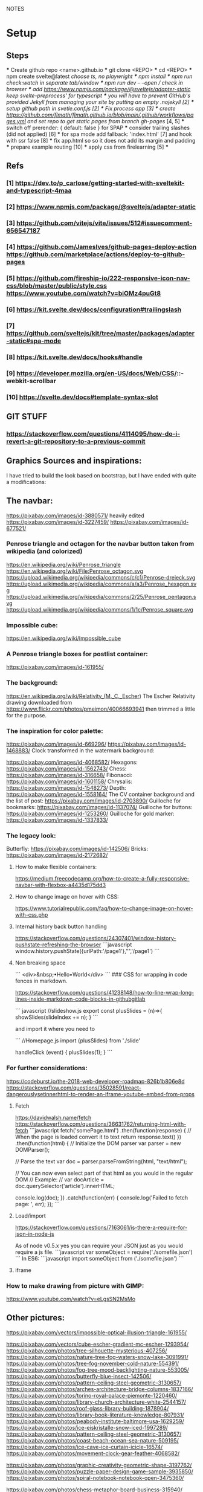 NOTES
* Setup
** Steps
    *** Create github repo <name>.github.io
    *** git clone <REPO>
    *** cd <REPO>
    *** npm create svelte@latest //choose ts, no playwright
    *** npm install
    *** npm run check:watch in separate tab/window
    *** npm run dev -- --open // check in browser
    *** add https://www.npmjs.com/package/@sveltejs/adapter-static keep svelte-preprocess' for typescript
    *** you will have to prevent GitHub's provided Jekyll from managing your site by putting an empty .nojekyll [2]
    *** setup github path in svetle.conf.js [2]
    *** Fix process app [3]
    *** create https://github.com/flmath/flmath.github.io/blob/main/.github/workflows/pages.yml and set repo to get static pages from branch gh-pages/ [4, 5]
    *** switch off  prerender: {   default: false } for SPAP
    *** consider trailing slashes (did not applied) [6]
    *** for spa mode add fallback: 'index.html' [7] and hook with ssr false [8]
    *** fix app.html so so it does not add its margin and padding
    *** prepare example routing [10]
    *** apply css from firelearning [5] 
    *** 

** Refs
*** [1]  https://dev.to/p_carlose/getting-started-with-sveltekit-and-typescript-4maa
*** [2]  https://www.npmjs.com/package/@sveltejs/adapter-static
*** [3]  https://github.com/vitejs/vite/issues/512#issuecomment-656547187
*** [4]  https://github.com/JamesIves/github-pages-deploy-action https://github.com/marketplace/actions/deploy-to-github-pages
*** [5]  https://github.com/fireship-io/222-responsive-icon-nav-css/blob/master/public/style.css https://www.youtube.com/watch?v=biOMz4puGt8
*** [6]  https://kit.svelte.dev/docs/configuration#trailingslash
*** [7]  https://github.com/sveltejs/kit/tree/master/packages/adapter-static#spa-mode
*** [8]  https://kit.svelte.dev/docs/hooks#handle
*** [9]  https://developer.mozilla.org/en-US/docs/Web/CSS/::-webkit-scrollbar
*** [10] https://svelte.dev/docs#template-syntax-slot

** GIT STUFF
*** https://stackoverflow.com/questions/4114095/how-do-i-revert-a-git-repository-to-a-previous-commit


** Graphics Sources and inspirations:

I have tried to build the look based on bootstrap, but I have ended with quite a modifications:
** The navbar:
https://pixabay.com/images/id-3880571/ heavily edited
https://pixabay.com/images/id-3227459/
https://pixabay.com/images/id-677521/

*** Penrose triangle and octagon for the navbar button taken from wikipedia (and colorized)
https://en.wikipedia.org/wiki/Penrose_triangle
https://en.wikipedia.org/wiki/File:Penrose_octagon.svg
https://upload.wikimedia.org/wikipedia/commons/c/c1/Penrose-dreieck.svg
https://upload.wikimedia.org/wikipedia/commons/a/a3/Penrose_hexagon.svg
https://upload.wikimedia.org/wikipedia/commons/2/25/Penrose_pentagon.svg
https://upload.wikimedia.org/wikipedia/commons/1/1c/Penrose_square.svg

*** Impossible cube:
https://en.wikipedia.org/wiki/Impossible_cube

*** A Penrose triangle boxes for postlist container:
https://pixabay.com/images/id-161955/

*** The background:
https://en.wikipedia.org/wiki/Relativity_(M._C._Escher)
The Escher Relativity drawing downloaded from https://www.flickr.com/photos/pmeimon/40066693941 then trimmed a little for the purpose.
*** The inspiration for color palette:
https://pixabay.com/images/id-669296/
https://pixabay.com/images/id-1468883/
Clock transformed in the watermark background:

https://pixabay.com/images/id-4068582/
Hexagons:
https://pixabay.com/images/id-1562743/
Chess:
https://pixabay.com/images/id-316658/
Fibonacci:
https://pixabay.com/images/id-1601158/
Chrysalis:
https://pixabay.com/images/id-1548273/
Depth:
https://pixabay.com/images/id-1558164/
The CV container background and the list of post:
https://pixabay.com/images/id-2703890/
Guilloche for bookmarks:
https://pixabay.com/images/id-1137074/
Guilloche for buttons:
https://pixabay.com/images/id-1253260/
Guilloche for gold marker:
https://pixabay.com/images/id-1337833/



*** The legacy look:
Butterfly:
https://pixabay.com/images/id-142506/
Bricks:
https://pixabay.com/images/id-2172682/

**** How to make flexible containers:
https://medium.freecodecamp.org/how-to-create-a-fully-responsive-navbar-with-flexbox-a4435d175dd3

**** How to change image on hover with CSS:
https://www.tutorialrepublic.com/faq/how-to-change-image-on-hover-with-css.php

**** Internal history back button handling
https://stackoverflow.com/questions/24307401/window-history-pushstate-refreshing-the-browser
```javascript
window.history.pushState({urlPath:'/page1'},"",'/page1')
```


**** Non breaking space
```
<div>&nbsp;•Hello•World</div>
```
### CSS for wrapping in code fences in markdown.

https://stackoverflow.com/questions/41238148/how-to-line-wrap-long-lines-inside-markdown-code-blocks-in-githubgitlab

``` javascript
//slideshow.js
export const plusSlides = (n)=>{
    showSlides(slideIndex += n);
}
```

and import it where you need to

```
//Homepage.js
import {plusSlides} from './slide'

handleClick (event) {
        plusSlides(1);
    }
```    
*** For further considerations:
https://codeburst.io/the-2018-web-developer-roadmap-826b1b806e8d
https://stackoverflow.com/questions/35028591/react-dangerouslysetinnerhtml-to-render-an-iframe-youtube-embed-from-props

**** Fetch
https://davidwalsh.name/fetch
https://stackoverflow.com/questions/36631762/returning-html-with-fetch
```javascript
fetch('somePage.html')
    .then(function(response) {
        // When the page is loaded convert it to text
        return response.text()
    })
    .then(function(html) {
        // Initialize the DOM parser
        var parser = new DOMParser();

        // Parse the text
        var doc = parser.parseFromString(html, "text/html");

        // You can now even select part of that html as you would in the regular DOM
        // Example:
        // var docArticle = doc.querySelector('article').innerHTML;

        console.log(doc);
    })
    .catch(function(err) {  
        console.log('Failed to fetch page: ', err);  
    });
```
**** Load/import
https://stackoverflow.com/questions/7163061/is-there-a-require-for-json-in-node-js

As of node v0.5.x yes you can require your JSON just as you would require a js file.
```javascript
var someObject = require('./somefile.json')
```
In ES6:
```javascript
import someObject from ('./somefile.json')
```
**** iframe


*** How to make drawing from picture with GIMP:
https://www.youtube.com/watch?v=eLgsSN2MsMo

** Other pictures:
https://pixabay.com/vectors/impossible-optical-illusion-triangle-161955/


https://pixabay.com/vectors/cube-escher-gradient-mc-escher-1293954/
https://pixabay.com/photos/tree-silhouette-mysterious-407256/
https://pixabay.com/photos/nature-tree-fog-waters-snow-lake-3091991/
https://pixabay.com/photos/tree-fog-november-cold-nature-554391/
https://pixabay.com/photos/fog-tree-mood-backlighting-nature-553005/
https://pixabay.com/photos/butterfly-blue-insect-142506/
https://pixabay.com/photos/pattern-ceiling-steel-geometric-3130657/
https://pixabay.com/photos/arches-architecture-bridge-columns-1837166/
https://pixabay.com/photos/torino-royal-palace-piemonte-1220460/
https://pixabay.com/photos/library-church-architecture-white-2544157/
https://pixabay.com/photos/roof-glass-library-building-1878904/
https://pixabay.com/photos/library-book-literature-knowledge-807931/
https://pixabay.com/photos/peabody-institute-baltimore-usa-1629259/
https://pixabay.com/photos/ice-eiskristalle-snow-iced-1997289/
https://pixabay.com/photos/pattern-ceiling-steel-geometric-3130657/
https://pixabay.com/photos/coast-beach-ocean-sea-nature-509195/
https://pixabay.com/photos/ice-cave-ice-curtain-icicle-16574/
https://pixabay.com/photos/movement-clock-gear-feather-4068582/

https://pixabay.com/photos/graphic-creativity-geometric-shape-3197762/
https://pixabay.com/photos/puzzle-paper-design-game-sample-3935850/
https://pixabay.com/photos/spiral-notebook-notebook-open-3475360/

https://pixabay.com/photos/chess-metaphor-board-business-315940/
https://pixabay.com/photos/chess-metaphor-board-business-316657/

https://pixabay.com/vectors/certificate-diploma-award-background-1253260/
https://pixabay.com/vectors/guilloche-rosette-security-printing-1337833/
https://pixabay.com/illustrations/spirograph-pattern-design-geometric-1991340/


https://pixabay.com/illustrations/fractal-background-digitization-2173803/
https://pixabay.com/illustrations/black-and-white-background-spiral-2703890/
https://pixabay.com/illustrations/hexagon-background-tile-mosaic-2822770/
https://pixabay.com/illustrations/fractal-abstract-generated-2787625/
https://pixabay.com/illustrations/fractal-abstract-rendering-idea-1707412/
https://pixabay.com/illustrations/organic-fractal-abstract-background-1280085/
https://pixabay.com/illustrations/fractal-abstract-background-cosmos-1280111/
https://pixabay.com/illustrations/fractal-delicate-white-background-1784703/
https://pixabay.com/illustrations/apophysis-attractor-colours-digital-1437715/

https://pixabay.com/illustrations/wave-background-pattern-abstract-706397/
https://pixabay.com/illustrations/white-background-abstract-light-2486923/

https://pixabay.com/photos/storm-clouds-clouds-cumulus-3499982/
https://pixabay.com/photos/clouds-sky-weather-blue-3422258/


https://pixabay.com/illustrations/concept-gear-planet-technology-1262315/

https://pixabay.com/photos/pattern-winter-cold-ice-blue-2054281/
https://pixabay.com/photos/abstract-ice-frost-crystals-frozen-1869263/

https://pixabay.com/photos/sky-stars-constellations-astronomy-828648/S
https://pixabay.com/photos/astronomy-space-darkness-science-3173669/
https://pixabay.com/photos/ocean-sea-water-wave-chess-2791952/
https://pixabay.com/photos/magic-chess-chess-harry-potter-play-3795150/
https://pixabay.com/photos/chess-game-chessboard-glass-board-433071/
https://pixabay.com/photos/macro-focus-cogwheel-gear-engine-1452986/

https://pixabay.com/photos/pocket-watch-time-clock-time-of-2058930/

https://pixabay.com/illustrations/matrix-binary-code-green-3415878/
https://pixabay.com/illustrations/background-color-template-abstract-3266287/

https://pixabay.com/illustrations/network-technology-communication-3880571/

https://pixabay.com/vectors/computer-cyber-circuitry-circuits-3163436/

https://pixabay.com/users/artbaggage-1189926/
https://pixabay.com/images/search/guilloche/

https://pixabay.com/illustrations/organic-fractal-abstract-background-1280085/

https://pixabay.com/vectors/memory-note-notepad-word-writing-1293086/
https://pixabay.com/photos/backdrop-background-blank-board-72250/

https://pixabay.com/illustrations/fractals-background-mathematics-1800242/
https://pixabay.com/vectors/note-notes-memo-cards-cards-learn-1399152/
https://pixabay.com/illustrations/fractal-abstract-background-physics-1280076/
https://pixabay.com/illustrations/mandala-coloring-picture-imagine-3225164/


** Other interesting colors:
https://visme.co/blog/color-combinations/

http://www.color-hex.com/color/b9e5f3
http://www.color-hex.com/color/8ed3f4
http://www.color-hex.com/color/328daa
http://www.color-hex.com/color/e4ebf4
http://www.color-hex.com/color/8a8683
http://www.color-hex.com/color/5a4d4c
http://www.color-hex.com/color/51a2d9
http://www.color-hex.com/color/505961

** English language support:

https://www.slickwrite.com
https://app.grammarly.com

